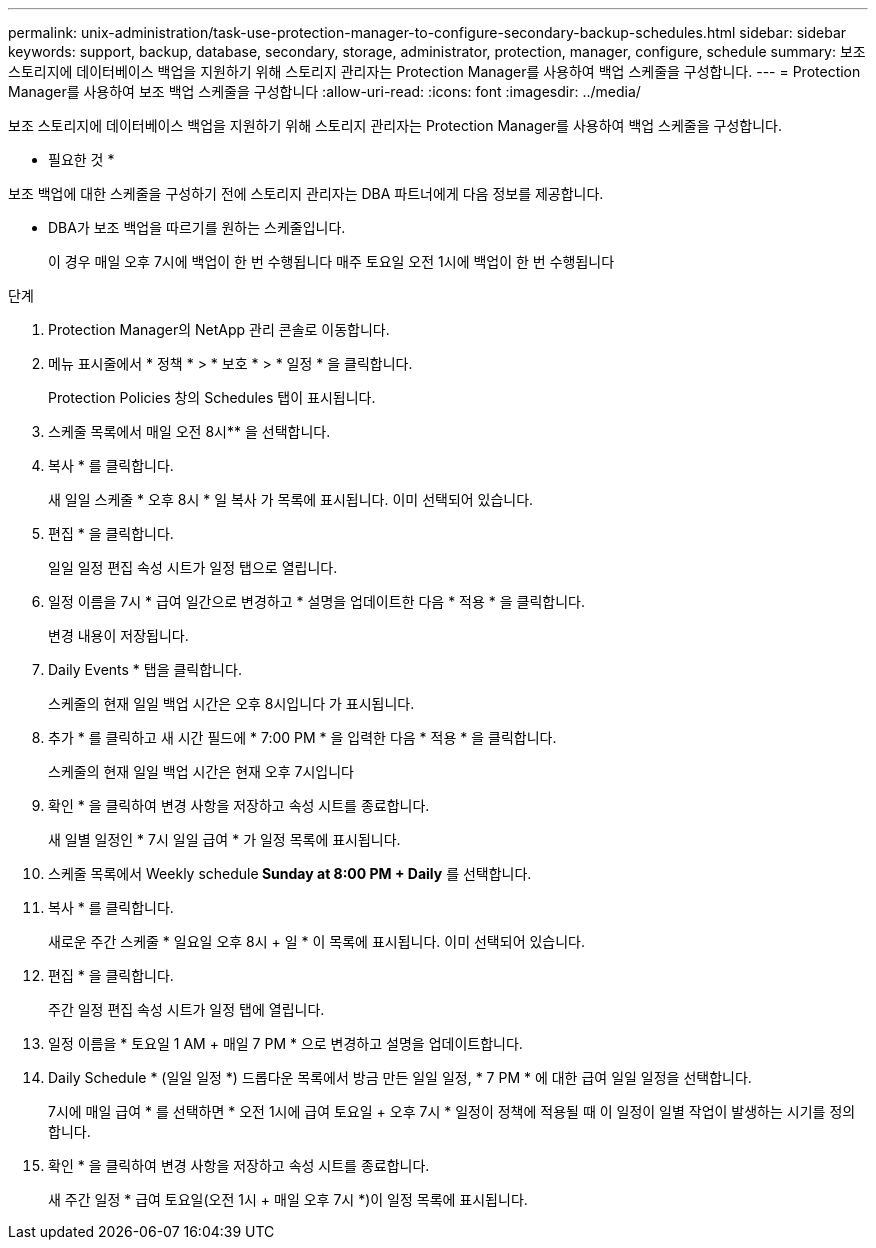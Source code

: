 ---
permalink: unix-administration/task-use-protection-manager-to-configure-secondary-backup-schedules.html 
sidebar: sidebar 
keywords: support, backup, database, secondary, storage, administrator, protection, manager, configure, schedule 
summary: 보조 스토리지에 데이터베이스 백업을 지원하기 위해 스토리지 관리자는 Protection Manager를 사용하여 백업 스케줄을 구성합니다. 
---
= Protection Manager를 사용하여 보조 백업 스케줄을 구성합니다
:allow-uri-read: 
:icons: font
:imagesdir: ../media/


[role="lead"]
보조 스토리지에 데이터베이스 백업을 지원하기 위해 스토리지 관리자는 Protection Manager를 사용하여 백업 스케줄을 구성합니다.

* 필요한 것 *

보조 백업에 대한 스케줄을 구성하기 전에 스토리지 관리자는 DBA 파트너에게 다음 정보를 제공합니다.

* DBA가 보조 백업을 따르기를 원하는 스케줄입니다.
+
이 경우 매일 오후 7시에 백업이 한 번 수행됩니다 매주 토요일 오전 1시에 백업이 한 번 수행됩니다



.단계
. Protection Manager의 NetApp 관리 콘솔로 이동합니다.
. 메뉴 표시줄에서 * 정책 * > * 보호 * > * 일정 * 을 클릭합니다.
+
Protection Policies 창의 Schedules 탭이 표시됩니다.

. 스케줄 목록에서 매일 오전 8시** 을 선택합니다.
. 복사 * 를 클릭합니다.
+
새 일일 스케줄 * 오후 8시 * 일 복사 가 목록에 표시됩니다. 이미 선택되어 있습니다.

. 편집 * 을 클릭합니다.
+
일일 일정 편집 속성 시트가 일정 탭으로 열립니다.

. 일정 이름을 7시 * 급여 일간으로 변경하고 * 설명을 업데이트한 다음 * 적용 * 을 클릭합니다.
+
변경 내용이 저장됩니다.

. Daily Events * 탭을 클릭합니다.
+
스케줄의 현재 일일 백업 시간은 오후 8시입니다 가 표시됩니다.

. 추가 * 를 클릭하고 새 시간 필드에 * 7:00 PM * 을 입력한 다음 * 적용 * 을 클릭합니다.
+
스케줄의 현재 일일 백업 시간은 현재 오후 7시입니다

. 확인 * 을 클릭하여 변경 사항을 저장하고 속성 시트를 종료합니다.
+
새 일별 일정인 * 7시 일일 급여 * 가 일정 목록에 표시됩니다.

. 스케줄 목록에서 Weekly schedule** Sunday at 8:00 PM + Daily** 를 선택합니다.
. 복사 * 를 클릭합니다.
+
새로운 주간 스케줄 * 일요일 오후 8시 + 일 * 이 목록에 표시됩니다. 이미 선택되어 있습니다.

. 편집 * 을 클릭합니다.
+
주간 일정 편집 속성 시트가 일정 탭에 열립니다.

. 일정 이름을 * 토요일 1 AM + 매일 7 PM * 으로 변경하고 설명을 업데이트합니다.
. Daily Schedule * (일일 일정 *) 드롭다운 목록에서 방금 만든 일일 일정, * 7 PM * 에 대한 급여 일일 일정을 선택합니다.
+
7시에 매일 급여 * 를 선택하면 * 오전 1시에 급여 토요일 + 오후 7시 * 일정이 정책에 적용될 때 이 일정이 일별 작업이 발생하는 시기를 정의합니다.

. 확인 * 을 클릭하여 변경 사항을 저장하고 속성 시트를 종료합니다.
+
새 주간 일정 * 급여 토요일(오전 1시 + 매일 오후 7시 *)이 일정 목록에 표시됩니다.


